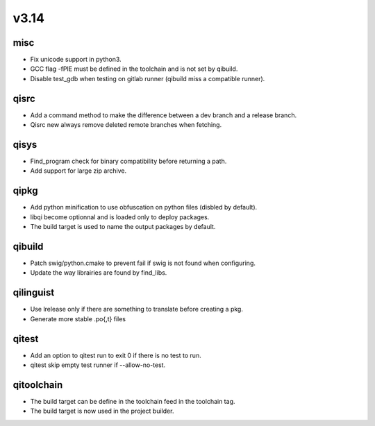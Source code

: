 v3.14
=====


misc
----

* Fix unicode support in python3.
* GCC flag -fPIE must be defined in the toolchain and is not set by qibuild.
* Disable test_gdb when testing on gitlab runner (qibuild miss a compatible runner).

qisrc
-----

* Add a command method to make the difference between a dev branch and a release branch.
* Qisrc new always remove deleted remote branches when fetching.

qisys
-----

* Find_program check for binary compatibility before returning a path.
* Add support for large zip archive.

qipkg
-----------

* Add python minification to use obfuscation on python files (disbled by default).
* libqi become optionnal and is loaded only to deploy packages.
* The build target is used to name the output packages by default.

qibuild
-------

* Patch swig/python.cmake to prevent fail if swig is not found when configuring.
* Update the way librairies are found by find_libs.

qilinguist
----------

* Use lrelease only if there are something to translate before creating a pkg.
* Generate more stable .po{,t} files

qitest
------

* Add an option to qitest run to exit 0 if there is no test to run.
* qitest skip empty test runner if --allow-no-test.

qitoolchain
-----------

* The build target can be define in the toolchain feed in the toolchain tag.
* The build target is now used in the project builder.
